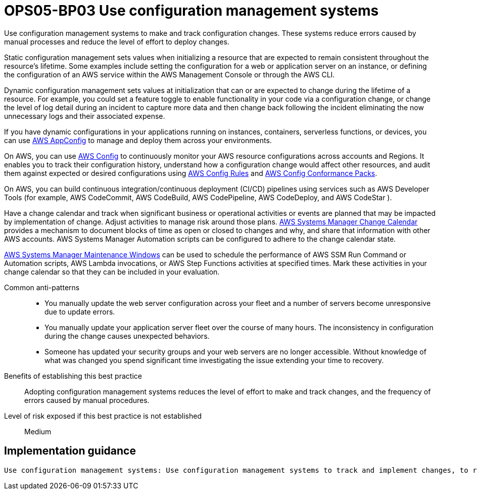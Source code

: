 = OPS05-BP03 Use configuration management systems

Use configuration management systems to make and track configuration changes. These systems reduce errors caused by manual processes and reduce the level of effort to deploy changes.

Static configuration management sets values when initializing a resource that are expected to remain consistent throughout the resource’s lifetime. Some examples include setting the configuration for a web or application server on an instance, or defining the configuration of an AWS service within the AWS Management Console or through the AWS CLI.

Dynamic configuration management sets values at initialization that can or are expected to change during the lifetime of a resource. For example, you could set a feature toggle to enable functionality in your code via a configuration change, or change the level of log detail during an incident to capture more data and then change back following the incident eliminating the now unnecessary logs and their associated expense.

If you have dynamic configurations in your applications running on instances, containers, serverless functions, or devices, you can use https://docs.aws.amazon.com/appconfig/latest/userguide/what-is-appconfig.html[AWS AppConfig] to manage and deploy them across your environments.

On AWS, you can use https://docs.aws.amazon.com/config/latest/developerguide/WhatIsConfig.html[AWS Config] to continuously monitor your AWS resource configurations across accounts and Regions. It enables you to track their configuration history, understand how a configuration change would affect other resources, and audit them against expected or desired configurations using https://docs.aws.amazon.com/config/latest/developerguide/evaluate-config.html[AWS Config Rules] and https://docs.aws.amazon.com/config/latest/developerguide/conformance-packs.html[AWS Config Conformance Packs].

On AWS, you can build continuous integration/continuous deployment (CI/CD) pipelines using services such as AWS Developer Tools (for example, AWS CodeCommit, AWS CodeBuild, AWS CodePipeline, AWS CodeDeploy, and AWS CodeStar ).

Have a change calendar and track when significant business or operational activities or events are planned that may be impacted by implementation of change. Adjust activities to manage risk around those plans. https://docs.aws.amazon.com/systems-manager/latest/userguide/systems-manager-change-calendar.html[AWS Systems Manager Change Calendar] provides a mechanism to document blocks of time as open or closed to changes and why, and share that information with other AWS accounts. AWS Systems Manager Automation scripts can be configured to adhere to the change calendar state.

https://docs.aws.amazon.com/systems-manager/latest/userguide/systems-manager-maintenance.html[AWS Systems Manager Maintenance Windows] can be used to schedule the performance of AWS SSM Run Command or Automation scripts, AWS Lambda invocations, or AWS Step Functions activities at specified times. Mark these activities in your change calendar so that they can be included in your evaluation.

Common anti-patterns::

- You manually update the web server configuration across your fleet and a number of servers become unresponsive due to update errors.

- You manually update your application server fleet over the course of many hours. The inconsistency in configuration during the change causes unexpected behaviors.

- Someone has updated your security groups and your web servers are no longer accessible. Without knowledge of what was changed you spend significant time investigating the issue extending your time to recovery.

Benefits of establishing this best practice:: Adopting configuration management systems reduces the level of effort to make and track changes, and the frequency of errors caused by manual procedures.

Level of risk exposed if this best practice is not established:: Medium

== Implementation guidance
 Use configuration management systems: Use configuration management systems to track and implement changes, to reduce errors caused by manual processes, and reduce the level of effort.
